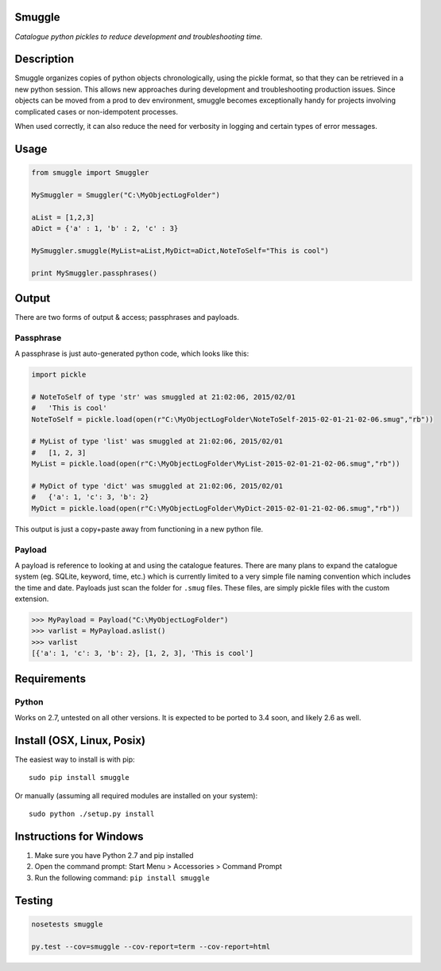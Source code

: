 Smuggle
=======

.. image:: https://travis-ci.org/jnmclarty/smuggle.svg?branch=master
    :target: https://travis-ci.org/jnmclarty/smuggle

*Catalogue python pickles to reduce development and troubleshooting time.*

Description
===========

Smuggle organizes copies of python objects chronologically, 
using the pickle format, so that they can be retrieved in 
a new python session. This allows new approaches during development and 
troubleshooting production issues.  Since objects can be moved from
a prod to dev environment, smuggle becomes exceptionally handy for projects
involving complicated cases or non-idempotent processes.

When used correctly, it can also reduce the need for verbosity in logging
and certain types of error messages.

Usage
=====

.. code:: python

   from smuggle import Smuggler
   
   MySmuggler = Smuggler("C:\MyObjectLogFolder")
   
   aList = [1,2,3]
   aDict = {'a' : 1, 'b' : 2, 'c' : 3}
   
   MySmuggler.smuggle(MyList=aList,MyDict=aDict,NoteToSelf="This is cool")
   
   print MySmuggler.passphrases()

Output
======

There are two forms of output & access; passphrases and payloads.

Passphrase
----------

A passphrase is just auto-generated python code, which looks like this:

.. code:: python

    import pickle
    
    # NoteToSelf of type 'str' was smuggled at 21:02:06, 2015/02/01
    #   'This is cool'
    NoteToSelf = pickle.load(open(r"C:\MyObjectLogFolder\NoteToSelf-2015-02-01-21-02-06.smug","rb"))
    
    # MyList of type 'list' was smuggled at 21:02:06, 2015/02/01
    #   [1, 2, 3]
    MyList = pickle.load(open(r"C:\MyObjectLogFolder\MyList-2015-02-01-21-02-06.smug","rb"))
    
    # MyDict of type 'dict' was smuggled at 21:02:06, 2015/02/01
    #   {'a': 1, 'c': 3, 'b': 2}
    MyDict = pickle.load(open(r"C:\MyObjectLogFolder\MyDict-2015-02-01-21-02-06.smug","rb"))

This output is just a copy+paste away from functioning in a new 
python file.

Payload
-------

A payload is reference to looking at and using the catalogue features.
There are many plans to expand the catalogue system (eg. SQLite, keyword,
time, etc.) which is currently limited to a very simple file naming convention
which includes the time and date.  Payloads just scan the folder for ``.smug``
files.  These files, are simply pickle files with the custom extension.

.. code:: python

    >>> MyPayload = Payload("C:\MyObjectLogFolder")
    >>> varlist = MyPayload.aslist()
    >>> varlist
    [{'a': 1, 'c': 3, 'b': 2}, [1, 2, 3], 'This is cool']
   

Requirements
============

Python
------
Works on 2.7, untested on all other versions.
It is expected to be ported to 3.4 soon, and likely 2.6 as well.

Install (OSX, Linux, Posix)
===========================

The easiest way to install is with pip::

    sudo pip install smuggle

Or manually (assuming all required modules are installed on your system)::

    sudo python ./setup.py install
   
Instructions for Windows
========================

1) Make sure you have Python 2.7 and pip installed
2) Open the command prompt: Start Menu > Accessories > Command Prompt
3) Run the following command: ``pip install smuggle``

Testing
=======

.. code::
   
   nosetests smuggle
   
   py.test --cov=smuggle --cov-report=term --cov-report=html